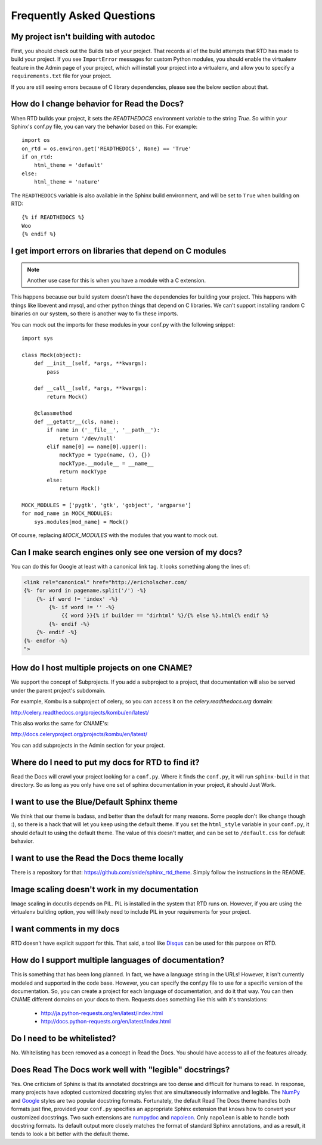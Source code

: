 Frequently Asked Questions
==========================

My project isn't building with autodoc
--------------------------------------

First, you should check out the Builds tab of your project. That records all of the build attempts that RTD has made to build your project. If you see ``ImportError`` messages for custom Python modules, you should enable the virtualenv feature in the Admin page of your project, which will install your project into a virtualenv, and allow you to specify a ``requirements.txt`` file for your project.

If you are still seeing errors because of C library dependencies, please see the below section about that.

How do I change behavior for Read the Docs?
-------------------------------------------

When RTD builds your project, it sets the `READTHEDOCS` environment variable to the string `True`. So within your Sphinx's conf.py file, you can vary the behavior based on this. For example::

    import os
    on_rtd = os.environ.get('READTHEDOCS', None) == 'True'
    if on_rtd:
        html_theme = 'default'
    else:
        html_theme = 'nature'

The ``READTHEDOCS`` variable is also available in the Sphinx build environment, and will be set to ``True`` when building on RTD::

    {% if READTHEDOCS %}
    Woo
    {% endif %}

I get import errors on libraries that depend on C modules
----------------------------------------------------------

.. note::
    Another use case for this is when you have a module with a C extension.

This happens because our build system doesn't have the dependencies for building your project. This happens with things like libevent and mysql, and other python things that depend on C libraries. We can't support installing random C binaries on our system, so there is another way to fix these imports.

You can mock out the imports for these modules in your conf.py with the following snippet::

    import sys

    class Mock(object):
        def __init__(self, *args, **kwargs):
            pass

        def __call__(self, *args, **kwargs):
            return Mock()

        @classmethod
        def __getattr__(cls, name):
            if name in ('__file__', '__path__'):
                return '/dev/null'
            elif name[0] == name[0].upper():
                mockType = type(name, (), {})
                mockType.__module__ = __name__
                return mockType
            else:
                return Mock()

    MOCK_MODULES = ['pygtk', 'gtk', 'gobject', 'argparse']
    for mod_name in MOCK_MODULES:
        sys.modules[mod_name] = Mock()

Of course, replacing `MOCK_MODULES` with the modules that you want to mock out.

Can I make search engines only see one version of my docs?
----------------------------------------------------------

You can do this for Google at least with a canonical link tag.
It looks something along the lines of:

.. code-block:: html

        <link rel="canonical" href="http://ericholscher.com/
        {%- for word in pagename.split('/') -%}
            {%- if word != 'index' -%}
                {%- if word != '' -%}
                    {{ word }}{% if builder == "dirhtml" %}/{% else %}.html{% endif %}
                {%- endif -%}
            {%- endif -%}
        {%- endfor -%}
        ">

How do I host multiple projects on one CNAME?
---------------------------------------------

We support the concept of Subprojects.
If you add a subproject to a project,
that documentation will also be served under the parent project's subdomain.

For example,
Kombu is a subproject of celery,
so you can access it on the `celery.readthedocs.org` domain:

http://celery.readthedocs.org/projects/kombu/en/latest/

This also works the same for CNAME's:

http://docs.celeryproject.org/projects/kombu/en/latest/

You can add subprojects in the Admin section for your project.

Where do I need to put my docs for RTD to find it?
--------------------------------------------------

Read the Docs will crawl your project looking for a ``conf.py``. Where it finds the ``conf.py``, it will run ``sphinx-build`` in that directory. So as long as you only have one set of sphinx documentation in your project, it should Just Work.

I want to use the Blue/Default Sphinx theme
-------------------------------------------

We think that our theme is badass, and better than the default for many reasons. Some people don't like change though :), so there is a hack that will let you keep using the default theme. If you set the ``html_style`` variable in your ``conf.py``, it should default to using the default theme. The value of this doesn't matter, and can be set to ``/default.css`` for default behavior.

I want to use the Read the Docs theme locally
---------------------------------------------

There is a repository for that: https://github.com/snide/sphinx_rtd_theme.
Simply follow the instructions in the README.

Image scaling doesn't work in my documentation
-----------------------------------------------

Image scaling in docutils depends on PIL. PIL is installed in the system that RTD runs on. However, if you are using the virtualenv building option, you will likely need to include PIL in your requirements for your project.

I want comments in my docs
--------------------------

RTD doesn't have explicit support for this. That said, a tool like `Disqus`_ can be used for this purpose on RTD.

.. _Disqus: http://disqus.com/

How do I support multiple languages of documentation?
-----------------------------------------------------

This is something that has been long planned. In fact, we have a language string in the URLs! However, it isn't currently modeled and supported in the code base. However, you can specify the conf.py file to use for a specific version of the documentation. So, you can create a project for each language of documentation, and do it that way. You can then CNAME different domains on your docs to them. Requests does something like this with it's translations:

 * http://ja.python-requests.org/en/latest/index.html
 * http://docs.python-requests.org/en/latest/index.html

Do I need to be whitelisted?
----------------------------

No. Whitelisting has been removed as a concept in Read the Docs. You should have access to all of the features already.

Does Read The Docs work well with "legible" docstrings?
--------------------------------------------------

Yes. One criticism of Sphinx is that its annotated docstrings are too
dense and difficult for humans to read. In response, many projects
have adopted customized docstring styles that are simultaneously
informative and legible. The
`NumPy <https://github.com/numpy/numpy/blob/master/doc/HOWTO_DOCUMENT.rst.txt>`_
and
`Google <http://google-styleguide.googlecode.com/svn/trunk/pyguide.html?showone=Comments#Comments>`_
styles are two popular docstring formats.  Fortunately, the default
Read The Docs theme handles both formats just fine, provided
your ``conf.py`` specifies an appropriate Sphinx extension that
knows how to convert your customized docstrings.  Two such extensions
are `numpydoc <https://github.com/numpy/numpydoc>`_ and
`napoleon <http://sphinxcontrib-napoleon.readthedocs.org>`_. Only
``napoleon`` is able to handle both docstring formats. Its default
output more closely matches the format of standard Sphinx annotations,
and as a result, it tends to look a bit better with the default theme.
